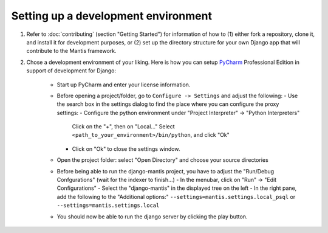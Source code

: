 Setting up a development environment
====================================

#. Refer to :doc:`contributing` (section "Getting Started") for information of how to (1) either fork a repository, clone it,
   and install it for development purposes, or (2) set up the directory structure for your own Django app that will
   contribute to the Mantis framework.

#. Chose a development environment of your liking. Here is how you can setup 
   `PyCharm`_ Professional Edition in support of development for Django:
    * Start up PyCharm and enter your license information.
    * Before opening a project/folder, go to ``Configure -> Settings`` and adjust the following:
      - Use the search box in the settings dialog to find the place where you can configure the proxy settings:
      - Configure the python environment under "Project Interpreter" -> "Python Interpreters"
        Click on the "+", then on "Local..."
	Select ``<path_to_your_environment>/bin/python``, and click "Ok"
      - Click on "Ok" to close the settings window.
    * Open the project folder: select "Open Directory" and choose your source directories 
    
    * Before being able to run the django-mantis project, you have to adjust the "Run/Debug Confgurations" (wait for the indexer to finish...)
      - In the menubar, click on "Run" -> "Edit Configurations"
      - Select the "django-mantis" in the displayed tree on the left
      - In the right pane, add the following to the "Additional options:" ``--settings=mantis.settings.local_psql`` or ``--settings=mantis.settings.local``  

    * You should now be able to run the django server by clicking the play button.

.. _PyCharm: http://www.jetbrains.com/pycharm/
